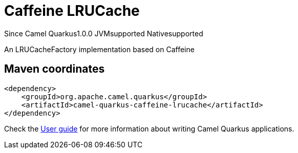 // Do not edit directly!
// This file was generated by camel-quarkus-maven-plugin:update-extension-doc-page

[[caffeine-lrucache]]
= Caffeine LRUCache
:page-aliases: extensions/caffeine-lrucache.adoc
:cq-since: 1.0.0
:cq-artifact-id: camel-quarkus-caffeine-lrucache
:cq-native-supported: true
:cq-status: Stable
:cq-description: An LRUCacheFactory implementation based on Caffeine
:cq-deprecated: false
:cq-targetRuntime: Native

[.badges]
[.badge-key]##Since Camel Quarkus##[.badge-version]##1.0.0## [.badge-key]##JVM##[.badge-supported]##supported## [.badge-key]##Native##[.badge-supported]##supported##

An LRUCacheFactory implementation based on Caffeine

== Maven coordinates

[source,xml]
----
<dependency>
    <groupId>org.apache.camel.quarkus</groupId>
    <artifactId>camel-quarkus-caffeine-lrucache</artifactId>
</dependency>
----

Check the xref:user-guide/index.adoc[User guide] for more information about writing Camel Quarkus applications.
